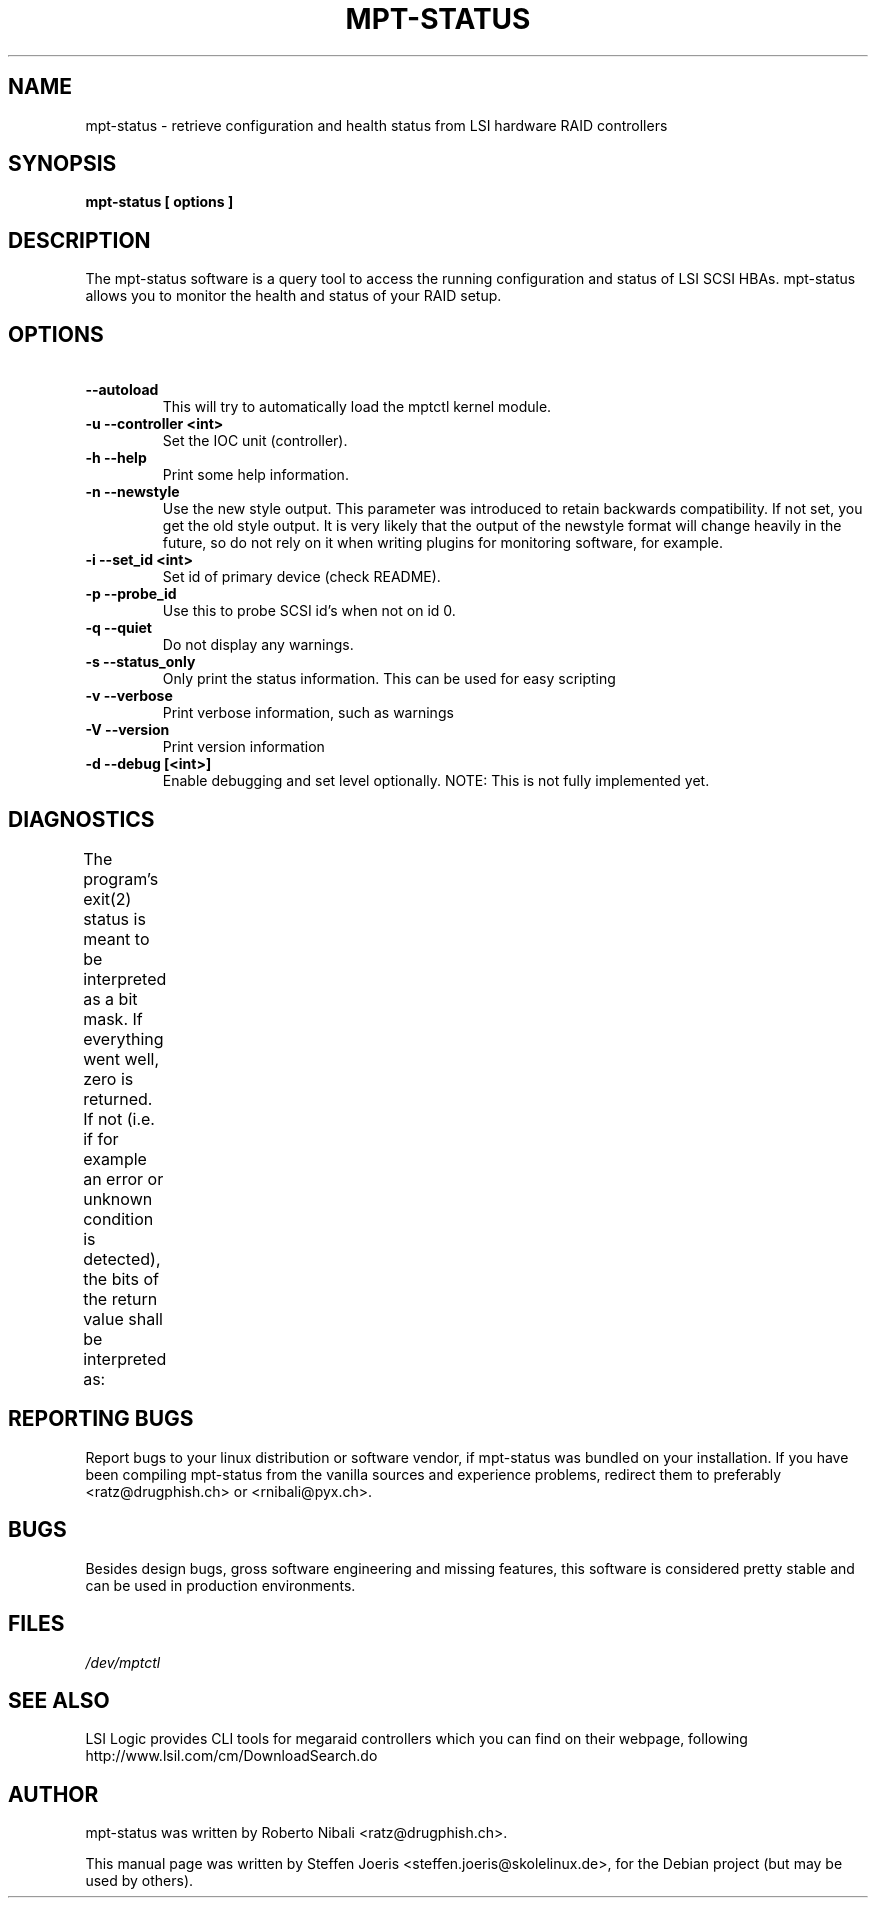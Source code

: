 .\"                                      Hey, EMACS: -*- nroff -*-
.\" First parameter, NAME, should be all caps
.\" Second parameter, SECTION, should be 1-8, maybe w/ subsection
.\" other parameters are allowed: see man(7), man(1)
.TH MPT-STATUS 8 "November 2006"

.SH NAME
mpt-status \- retrieve configuration and health status from LSI hardware RAID controllers

.SH SYNOPSIS
.B mpt-status [ options ]

.SH DESCRIPTION
The mpt-status software is a query tool to access the running
configuration and status of LSI SCSI HBAs.  mpt-status allows you to
monitor the health and status of your RAID setup.

.SH OPTIONS
.TP
.B \~ \^ \-\-autoload 
This will try to automatically load the mptctl kernel module.
.TP
.B \-u \-\-controller <int>
Set the IOC unit (controller).
.TP
.B \-h \-\-help
Print some help information.
.TP
.B \-n \-\-newstyle
Use the new style output. This parameter was introduced to retain
backwards compatibility. If not set, you get the old style output.
It is very likely that the output of the newstyle format will change 
heavily in the future, so do not rely on it when writing plugins for
monitoring software, for example.
.TP
.B \-i \-\-set_id <int>
Set id of primary device (check README).
.TP
.B \-p \-\-probe_id
Use this to probe SCSI id's when not on id 0.
.TP
.B \-q \-\-quiet
Do not display any warnings.
.TP
.B \-s \-\-status_only
Only print the status information. This can
be used for easy scripting
.TP
.B \-v \-\-verbose
Print verbose information, such as warnings
.TP
.B \-V \-\-version
Print version information
.TP
.B \-d \-\-debug [<int>]
Enable debugging and set level optionally.
NOTE: This is not fully implemented yet.

.SH DIAGNOSTICS
The program's exit(2) status is meant to be interpreted as a bit
mask. If everything went well, zero is returned. If not (i.e. if
for example an error or unknown condition is detected), the bits
of the return value shall be interpreted as:
.TS
r r l
___
r r l.
Bit	Value	Meaning
0	1	Abnormal condition / unknown error
1	2	A logical volume has failed
2	4	A logical volume is degraded
3	8	A logical volume is resyncing
4	16	At least one physical disk failed
5	32	At least one physical disk is in warning condition
.TE

.SH REPORTING BUGS
Report bugs to your linux distribution or software vendor, if mpt-status
was bundled on your installation. If you have been compiling mpt-status
from the vanilla sources and experience problems, redirect them to
preferably <ratz@drugphish.ch> or <rnibali@pyx.ch>.

.SH BUGS
Besides design bugs, gross software engineering and missing features,
this software is considered pretty stable and can be used in production
environments.

.SH FILES
.I /dev/mptctl

.SH SEE ALSO
LSI Logic provides CLI tools for megaraid controllers which you can find
on their webpage, following http://www.lsil.com/cm/DownloadSearch.do

.SH AUTHOR
mpt-status was written by Roberto Nibali <ratz@drugphish.ch>.
.PP
This manual page was written by Steffen Joeris <steffen.joeris@skolelinux.de>,
for the Debian project (but may be used by others).
